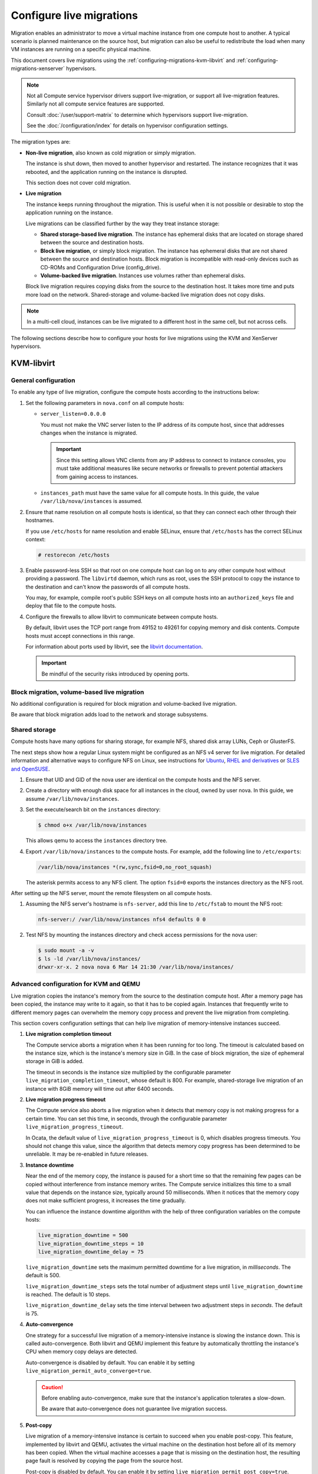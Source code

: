 .. _section_configuring-compute-migrations:

=========================
Configure live migrations
=========================

Migration enables an administrator to move a virtual machine instance from one
compute host to another. A typical scenario is planned maintenance on the
source host, but migration can also be useful to redistribute the load when
many VM instances are running on a specific physical machine.

This document covers live migrations using the
:ref:`configuring-migrations-kvm-libvirt` and
:ref:`configuring-migrations-xenserver` hypervisors.

.. :ref:`_configuring-migrations-kvm-libvirt`
.. :ref:`_configuring-migrations-xenserver`

.. note::

   Not all Compute service hypervisor drivers support live-migration, or
   support all live-migration features. Similarly not all compute service
   features are supported.

   Consult :doc:`/user/support-matrix` to determine which hypervisors
   support live-migration.

   See the :doc:`/configuration/index` for details
   on hypervisor configuration settings.

The migration types are:

- **Non-live migration**, also known as cold migration or simply migration.

  The instance is shut down, then moved to another hypervisor and restarted.
  The instance recognizes that it was rebooted, and the application running on
  the instance is disrupted.

  This section does not cover cold migration.

- **Live migration**

  The instance keeps running throughout the migration.  This is useful when it
  is not possible or desirable to stop the application running on the instance.

  Live migrations can be classified further by the way they treat instance
  storage:

  - **Shared storage-based live migration**. The instance has ephemeral disks
    that are located on storage shared between the source and destination
    hosts.

  - **Block live migration**, or simply block migration.  The instance has
    ephemeral disks that are not shared between the source and destination
    hosts.  Block migration is incompatible with read-only devices such as
    CD-ROMs and Configuration Drive (config\_drive).

  - **Volume-backed live migration**. Instances use volumes rather than
    ephemeral disks.

  Block live migration requires copying disks from the source to the
  destination host. It takes more time and puts more load on the network.
  Shared-storage and volume-backed live migration does not copy disks.

.. note::

   In a multi-cell cloud, instances can be live migrated to a
   different host in the same cell, but not across cells.

The following sections describe how to configure your hosts for live migrations
using the KVM and XenServer hypervisors.

.. _configuring-migrations-kvm-libvirt:

KVM-libvirt
~~~~~~~~~~~

.. :ref:`_configuring-migrations-kvm-general`
.. :ref:`_configuring-migrations-kvm-block-and-volume-migration`
.. :ref:`_configuring-migrations-kvm-shared-storage`

.. _configuring-migrations-kvm-general:

General configuration
---------------------

To enable any type of live migration, configure the compute hosts according to
the instructions below:

#. Set the following parameters in ``nova.conf`` on all compute hosts:

   - ``server_listen=0.0.0.0``

     You must not make the VNC server listen to the IP address of its compute
     host, since that addresses changes when the instance is migrated.

     .. important::

        Since this setting allows VNC clients from any IP address to connect to
        instance consoles, you must take additional measures like secure
        networks or firewalls to prevent potential attackers from gaining
        access to instances.

   - ``instances_path`` must have the same value for all compute hosts. In
     this guide, the value ``/var/lib/nova/instances`` is assumed.

#. Ensure that name resolution on all compute hosts is identical, so that they
   can connect each other through their hostnames.

   If you use ``/etc/hosts`` for name resolution and enable SELinux, ensure
   that ``/etc/hosts`` has the correct SELinux context:

   .. code-block:: console

      # restorecon /etc/hosts

#. Enable password-less SSH so that root on one compute host can log on to any
   other compute host without providing a password.  The ``libvirtd`` daemon,
   which runs as root, uses the SSH protocol to copy the instance to the
   destination and can't know the passwords of all compute hosts.

   You may, for example, compile root's public SSH keys on all compute hosts
   into an ``authorized_keys`` file and deploy that file to the compute hosts.

#. Configure the firewalls to allow libvirt to communicate between compute
   hosts.

   By default, libvirt uses the TCP port range from 49152 to 49261 for copying
   memory and disk contents. Compute hosts must accept connections in this
   range.

   For information about ports used by libvirt, see the `libvirt documentation
   <http://libvirt.org/remote.html#Remote_libvirtd_configuration>`_.

   .. important::

      Be mindful of the security risks introduced by opening ports.

.. _configuring-migrations-kvm-block-and-volume-migration:

Block migration, volume-based live migration
--------------------------------------------

No additional configuration is required for block migration and volume-backed
live migration.

Be aware that block migration adds load to the network and storage subsystems.

.. _configuring-migrations-kvm-shared-storage:

Shared storage
--------------

Compute hosts have many options for sharing storage, for example NFS, shared
disk array LUNs, Ceph or GlusterFS.

The next steps show how a regular Linux system might be configured as an NFS v4
server for live migration.  For detailed information and alternative ways to
configure NFS on Linux, see instructions for `Ubuntu`_, `RHEL and derivatives`_
or `SLES and OpenSUSE`_.

.. _`Ubuntu`: https://help.ubuntu.com/community/SettingUpNFSHowTo
.. _`RHEL and derivatives`: https://access.redhat.com/documentation/en-US/Red_Hat_Enterprise_Linux/7/html/Storage_Administration_Guide/nfs-serverconfig.html
.. _`SLES and OpenSUSE`: https://www.suse.com/documentation/sles-12/book_sle_admin/data/sec_nfs_configuring-nfs-server.html

#. Ensure that UID and GID of the nova user are identical on the compute hosts
   and the NFS server.

#. Create a directory with enough disk space for all instances in the cloud,
   owned by user nova. In this guide, we assume ``/var/lib/nova/instances``.

#. Set the execute/search bit on the ``instances`` directory:

   .. code-block:: console

      $ chmod o+x /var/lib/nova/instances

   This  allows qemu to access the ``instances`` directory tree.

#. Export ``/var/lib/nova/instances`` to the compute hosts. For example, add
   the following line to ``/etc/exports``:

   .. code-block:: ini

      /var/lib/nova/instances *(rw,sync,fsid=0,no_root_squash)

   The asterisk permits access to any NFS client. The option ``fsid=0`` exports
   the instances directory as the NFS root.

After setting up the NFS server, mount the remote filesystem on all compute
hosts.

#. Assuming the NFS server's hostname is ``nfs-server``, add this line to
   ``/etc/fstab`` to mount the NFS root:

   .. code-block:: console

      nfs-server:/ /var/lib/nova/instances nfs4 defaults 0 0

#. Test NFS by mounting the instances directory and check access permissions
   for the nova user:

   .. code-block:: console

      $ sudo mount -a -v
      $ ls -ld /var/lib/nova/instances/
      drwxr-xr-x. 2 nova nova 6 Mar 14 21:30 /var/lib/nova/instances/

.. _configuring-migrations-kvm-advanced:

Advanced configuration for KVM and QEMU
---------------------------------------

Live migration copies the instance's memory from the source to the destination
compute host. After a memory page has been copied, the instance may write to it
again, so that it has to be copied again.  Instances that frequently write to
different memory pages can overwhelm the memory copy process and prevent the
live migration from completing.

This section covers configuration settings that can help live migration of
memory-intensive instances succeed.

#. **Live migration completion timeout**

   The Compute service aborts a migration when it has been running for too
   long.  The timeout is calculated based on the instance size, which is the
   instance's memory size in GiB. In the case of block migration, the size of
   ephemeral storage in GiB is added.

   The timeout in seconds is the instance size multiplied by the configurable
   parameter ``live_migration_completion_timeout``, whose default is 800. For
   example, shared-storage live migration of an instance with 8GiB memory will
   time out after 6400 seconds.

#. **Live migration progress timeout**

   The Compute service also aborts a live migration when it detects that memory
   copy is not making progress for a certain time. You can set this time, in
   seconds, through the configurable parameter
   ``live_migration_progress_timeout``.

   In Ocata, the default value of ``live_migration_progress_timeout`` is 0,
   which disables progress timeouts. You should not change this value, since
   the algorithm that detects memory copy progress has been determined to be
   unreliable. It may be re-enabled in future releases.

#. **Instance downtime**

   Near the end of the memory copy, the instance is paused for a short time so
   that the remaining few pages can be copied without interference from
   instance memory writes. The Compute service initializes this time to a small
   value that depends on the instance size, typically around 50 milliseconds.
   When it notices that the memory copy does not make sufficient progress, it
   increases the time gradually.

   You can influence the instance downtime algorithm with the help of three
   configuration variables on the compute hosts:

   .. code-block:: ini

      live_migration_downtime = 500
      live_migration_downtime_steps = 10
      live_migration_downtime_delay = 75

   ``live_migration_downtime`` sets the maximum permitted downtime for a live
   migration, in *milliseconds*.  The default is 500.

   ``live_migration_downtime_steps`` sets the total number of adjustment steps
   until ``live_migration_downtime`` is reached.  The default is 10 steps.

   ``live_migration_downtime_delay`` sets the time interval between two
   adjustment steps in *seconds*. The default is 75.

#. **Auto-convergence**

   One strategy for a successful live migration of a memory-intensive instance
   is slowing the instance down. This is called auto-convergence.  Both libvirt
   and QEMU implement this feature by automatically throttling the instance's
   CPU when memory copy delays are detected.

   Auto-convergence is disabled by default.  You can enable it by setting
   ``live_migration_permit_auto_converge=true``.

   .. caution::

      Before enabling auto-convergence, make sure that the instance's
      application tolerates a slow-down.

      Be aware that auto-convergence does not guarantee live migration success.

#. **Post-copy**

   Live migration of a memory-intensive instance is certain to succeed when you
   enable post-copy. This feature, implemented by libvirt and QEMU, activates
   the virtual machine on the destination host before all of its memory has
   been copied.  When the virtual machine accesses a page that is missing on
   the destination host, the resulting page fault is resolved by copying the
   page from the source host.

   Post-copy is disabled by default. You can enable it by setting
   ``live_migration_permit_post_copy=true``.

   When you enable both auto-convergence and post-copy, auto-convergence
   remains disabled.

   .. caution::

      The page faults introduced by post-copy can slow the instance down.

      When the network connection between source and destination host is
      interrupted, page faults cannot be resolved anymore and the instance is
      rebooted.

.. TODO Bernd: I *believe* that it is certain to succeed,
.. but perhaps I am missing something.

The full list of live migration configuration parameters is documented in the
:doc:`Nova Configuration Options </configuration/config>`

.. _configuring-migrations-xenserver:

XenServer
~~~~~~~~~

.. :ref:Shared Storage
.. :ref:Block migration

.. _configuring-migrations-xenserver-shared-storage:

Shared storage
--------------

**Prerequisites**

- **Compatible XenServer hypervisors**.

  For more information, see the `Requirements for Creating Resource Pools
  <https://docs.citrix.com/en-us/xenserver/7-1.html#pooling_homogeneity_requirements>`_
  section of the XenServer Administrator's Guide.

- **Shared storage**.

  An NFS export, visible to all XenServer hosts.

  .. note::

     For the supported NFS versions, see the `NFS and SMB
     <https://docs.citrix.com/en-us/xenserver/7-1.html#id1002701>`_
     section of the XenServer Administrator's Guide.

To use shared storage live migration with XenServer hypervisors, the hosts must
be joined to a XenServer pool.

.. rubric:: Using shared storage live migrations with XenServer Hypervisors

#. Add an NFS VHD storage to your master XenServer, and set it as the default
   storage repository. For more information, see NFS VHD in the XenServer
   Administrator's Guide.

#. Configure all compute nodes to use the default storage repository (``sr``)
   for pool operations. Add this line to your ``nova.conf`` configuration files
   on all compute nodes:

   .. code-block:: ini

      sr_matching_filter=default-sr:true

#. To add a host to a pool, you need to know the pool master ip address,
   user name and password. Run below command on the XenServer host:

   .. code-block:: console

      $ xe pool-join master-address=MASTER_IP master-username=root master-password=MASTER_PASSWORD

   .. note::

      The added compute node and the host will shut down to join the host to
      the XenServer pool. The operation will fail if any server other than the
      compute node is running or suspended on the host.

.. _configuring-migrations-xenserver-block-migration:

Block migration
---------------

- **Compatible XenServer hypervisors**.

  The hypervisors must support the Storage XenMotion feature.  See your
  XenServer manual to make sure your edition has this feature.

  .. note::

     - To use block migration, you must use the ``--block-migrate`` parameter
       with the live migration command.

     - Block migration works only with EXT local storage storage repositories,
       and the server must not have any volumes attached.
